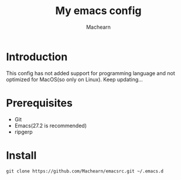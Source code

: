 #+title: My emacs config
#+author: Machearn

* Introduction
  This config has not added support for programming language and not optimized for MacOS(so only on Linux). Keep updating...
* Prerequisites
  - Git
  - Emacs(27.2 is recommended)
  - ripgerp
* Install
  #+begin_src shell
  git clone https://github.com/Machearn/emacsrc.git ~/.emacs.d
  #+end_src
